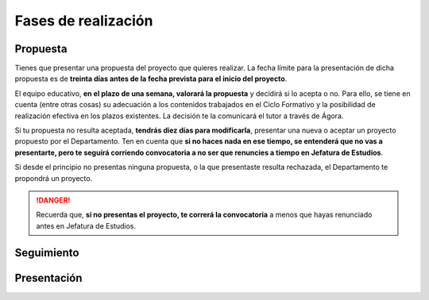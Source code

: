 Fases de realización
=====================


Propuesta
---------

Tienes que presentar una propuesta del proyecto que quieres realizar. La fecha
límite para la presentación de dicha propuesta es de **treinta días antes de la
fecha prevista para el inicio del proyecto**.

El equipo educativo, **en el plazo de una semana, valorará la propuesta** y
decidirá si lo acepta o no. Para ello, se tiene en cuenta (entre otras cosas) su
adecuación a los contenidos trabajados en el Ciclo Formativo y la posibilidad de
realización efectiva en los plazos existentes. La decisión te la comunicará el
tutor a través de Ágora.

Si tu propuesta no resulta aceptada, **tendrás diez días para modificarla**,
presentar una nueva o aceptar un proyecto propuesto por el Departamento. Ten en
cuenta que **si no haces nada en ese tiempo, se entenderá que no vas a
presentarte, pero te seguirá corriendo convocatoria a no ser que renuncies a
tiempo en Jefatura de Estudios**.

Si desde el principio no presentas ninguna propuesta, o la que presentaste
resulta rechazada, el Departamento te propondrá un proyecto.

.. DANGER::

   Recuerda que, **si no presentas el proyecto, te correrá la convocatoria** a
   menos que hayas renunciado antes en Jefatura de Estudios.

Seguimiento
-----------


Presentación
-------------


